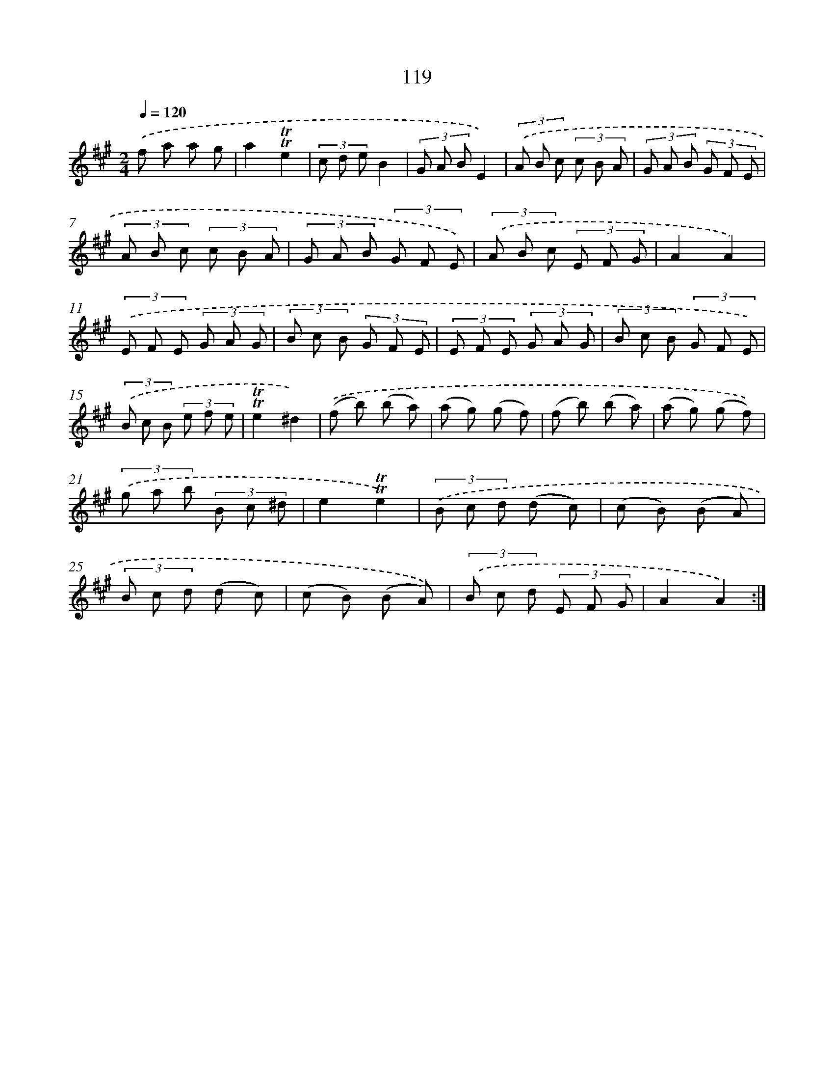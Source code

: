 X: 15640
T: 119
%%abc-version 2.0
%%abcx-abcm2ps-target-version 5.9.1 (29 Sep 2008)
%%abc-creator hum2abc beta
%%abcx-conversion-date 2018/11/01 14:37:55
%%humdrum-veritas 2104562769
%%humdrum-veritas-data 3863917170
%%continueall 1
%%barnumbers 0
L: 1/8
M: 2/4
Q: 1/4=120
K: A clef=treble
.('f a a g |
a2!trill!!trill!e2 |
(3c d eB2 |
(3G A BE2) |
(3.('A B c (3c B A |
(3G A B (3G F E |
(3A B c (3c B A |
(3G A B (3G F E) |
(3.('A B c (3E F G |
A2A2) |
(3.('E F E (3G A G |
(3B c B (3G F E |
(3E F E (3G A G |
(3B c B (3G F E) |
(3.('B c B (3e f e |
!trill!!trill!e2^d2) |
.('(f b) (b a) |
(a g) (g f) |
(f b) (b a) |
(a g) (g f)) |
(3.('g a b (3B c ^d |
e2!trill!!trill!e2) |
(3.('B c d (d c) |
(c B) (B A) |
(3B c d (d c) |
(c B) (B A)) |
(3.('B c d (3E F G |
A2A2) :|]
